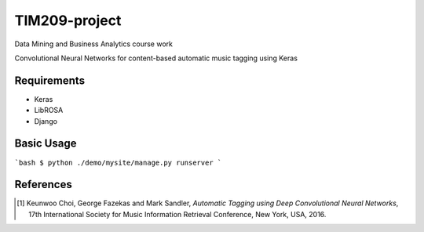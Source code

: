 =============================================================================================================
TIM209-project
=============================================================================================================
Data Mining and Business Analytics course work

Convolutional Neural Networks for content-based automatic music tagging using Keras

.. image:: http://yp-chen.com/images/music-auto-tagger.png

Requirements
------------
- Keras
- LibROSA
- Django



Basic Usage
------
```bash
$ python ./demo/mysite/manage.py runserver
```

References
----------

.. [1] Keunwoo Choi, George Fazekas and Mark Sandler,
    *Automatic Tagging using Deep Convolutional Neural Networks*,
    17th International Society for Music Information Retrieval Conference, New York, USA, 2016.
